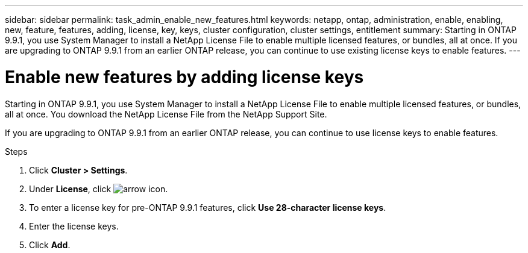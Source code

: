 ---
sidebar: sidebar
permalink: task_admin_enable_new_features.html
keywords: netapp, ontap, administration, enable, enabling, new, feature, features, adding, license, key, keys, cluster configuration, cluster settings, entitlement
summary: Starting in ONTAP 9.9.1, you use System Manager to install a NetApp License File to enable multiple licensed features, or bundles, all at once. If you are upgrading to ONTAP 9.9.1 from an earlier ONTAP release, you can continue to use existing license keys to enable features.
---

= Enable new features by adding license keys
:toc: macro
:toclevels: 1
:hardbreaks:
:nofooter:
:icons: font
:linkattrs:
:imagesdir: ./media/

[.lead]
Starting in ONTAP 9.9.1, you use System Manager to install a NetApp License File to enable multiple licensed features, or bundles, all at once. You download the NetApp License File from the NetApp Support Site.

If you are upgrading to ONTAP 9.9.1 from an earlier ONTAP release, you can continue to use license keys to enable features.

.Steps

. Click *Cluster > Settings*.
. Under *License*, click image:icon_arrow.gif[arrow icon].
. To enter a license key for pre-ONTAP 9.9.1 features, click *Use 28-character license keys*.
. Enter the license keys.
. Click *Add*.
